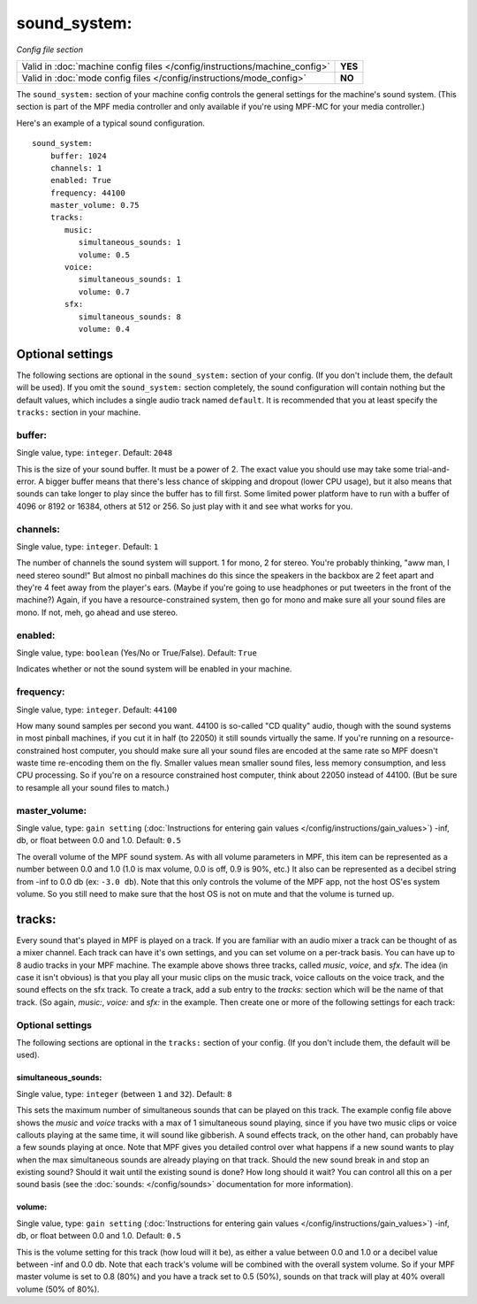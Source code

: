 sound_system:
=============

*Config file section*

+----------------------------------------------------------------------------+---------+
| Valid in :doc:`machine config files </config/instructions/machine_config>` | **YES** |
+----------------------------------------------------------------------------+---------+
| Valid in :doc:`mode config files </config/instructions/mode_config>`       | **NO**  |
+----------------------------------------------------------------------------+---------+

.. overview

The ``sound_system:`` section of your machine config controls the general settings for the
machine's sound system. (This section is part of the MPF media controller and only available
if you're using MPF-MC for your media controller.)

Here's an example of a typical sound configuration.

::

    sound_system:
        buffer: 1024
        channels: 1
        enabled: True
        frequency: 44100
        master_volume: 0.75
        tracks:
           music:
              simultaneous_sounds: 1
              volume: 0.5
           voice:
              simultaneous_sounds: 1
              volume: 0.7
           sfx:
              simultaneous_sounds: 8
              volume: 0.4

Optional settings
-----------------

The following sections are optional in the ``sound_system:`` section of your config. (If you don't
include them, the default will be used).  If you omit the ``sound_system:`` section completely,
the sound configuration will contain nothing but the default values, which includes a single audio
track named ``default``.  It is recommended that you at least specify the ``tracks:`` section in
your machine.

buffer:
~~~~~~~
Single value, type: ``integer``. Default: ``2048``

This is the size of your sound buffer. It must be a power of 2. The exact value you should use may take
some trial-and-error. A bigger buffer means that there's less chance of skipping and dropout (lower CPU
usage), but it also means that sounds can take longer to play since the buffer has to fill first. Some
limited power platform have to run with a buffer of 4096 or 8192 or 16384, others at 512 or 256. So just
play with it and see what works for you.

channels:
~~~~~~~~~
Single value, type: ``integer``. Default: ``1``

The number of channels the sound system will support. 1 for mono, 2 for stereo. You're probably thinking,
"aww man, I need stereo sound!"  But almost no pinball machines do this since the speakers in the backbox
are 2 feet apart and they're 4 feet away from the player's ears. (Maybe if you're going to use headphones
or put tweeters in the front of the machine?) Again, if you have a resource-constrained system, then go
for mono and make sure all your sound files are mono. If not, meh, go ahead and use stereo.

enabled:
~~~~~~~~
Single value, type: ``boolean`` (Yes/No or True/False). Default: ``True``

Indicates whether or not the sound system will be enabled in your machine.

frequency:
~~~~~~~~~~
Single value, type: ``integer``. Default: ``44100``

How many sound samples per second you want. 44100 is so-called "CD quality" audio, though with the sound
systems in most pinball machines, if you cut it in half (to 22050) it still sounds virtually the same.
If you're running on a resource-constrained host computer, you should make sure all your sound files are
encoded at the same rate so MPF doesn't waste time re-encoding them on the fly. Smaller values mean
smaller sound files, less memory consumption, and less CPU processing.  So if you're on a resource
constrained host computer, think about 22050 instead of 44100. (But be sure to resample all your sound
files to match.)

master_volume:
~~~~~~~~~~~~~~
Single value, type: ``gain setting`` (:doc:`Instructions for entering gain values </config/instructions/gain_values>`)
-inf, db, or float between 0.0 and 1.0. Default: ``0.5``

The overall volume of the MPF sound system. As with all volume parameters in MPF, this item can be represented
as a number between 0.0 and 1.0 (1.0 is max volume, 0.0 is off, 0.9 is 90%, etc.) It also can be represented as
a decibel string from -inf to 0.0 db (ex: ``-3.0 db``). Note that this only controls the volume of the MPF app,
not the host OS'es system volume. So you still need to make sure that the host OS is not on mute and that the
volume is turned up.

tracks:
-------

Every sound that's played in MPF is played on a track. If you are familiar with an audio mixer a
track can be thought of as a mixer channel.  Each track can have it's own settings, and you can
set volume on a per-track basis. You can have up to 8 audio tracks in your MPF machine. The example
above shows three tracks, called *music*, *voice*, and *sfx*. The idea (in case it isn't obvious)
is that you play all your music clips on the music track, voice callouts on the voice track, and
the sound effects on the sfx track. To create a track, add a sub entry to the `tracks:` section
which will be the name of that track. (So again, `music:`, `voice:` and `sfx:` in the example.
Then create one or more of the following settings for each track:

Optional settings
~~~~~~~~~~~~~~~~~

The following sections are optional in the ``tracks:`` section of your config. (If you don't include them,
the default will be used).

simultaneous_sounds:
````````````````````
Single value, type: ``integer`` (between ``1`` and ``32``). Default: ``8``

This sets the maximum number of simultaneous sounds that can be played on this track. The example
config file above shows the *music* and *voice* tracks with a max of 1 simultaneous sound playing,
since if you have two music clips or voice callouts playing at the same time, it will sound like
gibberish. A sound effects track, on the other hand, can probably have a few sounds playing at once.
Note that MPF gives you detailed control over what happens if a new sound wants to play when the max
simultaneous sounds are already playing on that track. Should the new sound break in and stop an
existing sound? Should it wait until the existing sound is done? How long should it wait? You can
control all this on a per sound basis (see the :doc:`sounds: </config/sounds>` documentation for
more information).

volume:
```````
Single value, type: ``gain setting`` (:doc:`Instructions for entering gain values </config/instructions/gain_values>`)
-inf, db, or float between 0.0 and 1.0. Default: ``0.5``

This is the volume setting for this track (how loud will it be), as either a value between 0.0 and
1.0 or a decibel value between -inf and 0.0 db. Note that each track's volume will be combined
with the overall system volume. So if your MPF master volume is set to 0.8 (80%) and you have a
track set to 0.5 (50%), sounds on that track will play at 40% overall volume (50% of 80%).
